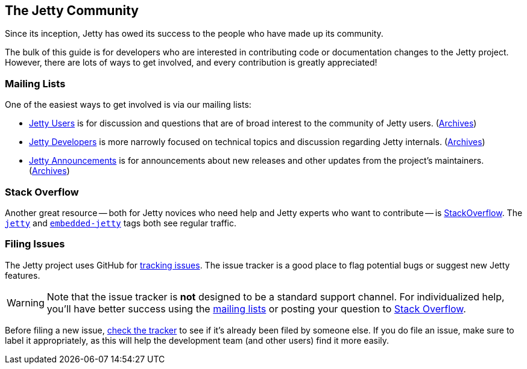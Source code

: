 //
// ========================================================================
// Copyright (c) 1995 Mort Bay Consulting Pty Ltd and others.
//
// This program and the accompanying materials are made available under the
// terms of the Eclipse Public License v. 2.0 which is available at
// https://www.eclipse.org/legal/epl-2.0, or the Apache License, Version 2.0
// which is available at https://www.apache.org/licenses/LICENSE-2.0.
//
// SPDX-License-Identifier: EPL-2.0 OR Apache-2.0
// ========================================================================
//

[[cg-introduction]]
== The Jetty Community

Since its inception, Jetty has owed its success to the people who have made up its community.

The bulk of this guide is for developers who are interested in contributing code or documentation changes to the Jetty project.
However, there are lots of ways to get involved, and every contribution is greatly appreciated!

[[cg-mailing-lists]]
=== Mailing Lists

One of the easiest ways to get involved is via our mailing lists:

* https://dev.eclipse.org/mailman/listinfo/jetty-users[Jetty Users] is for discussion and questions that are of broad interest to the community of Jetty users. (http://dev.eclipse.org/mhonarc/lists/jetty-users/[Archives])
* https://dev.eclipse.org/mailman/listinfo/jetty-dev[Jetty Developers] is more narrowly focused on technical topics and discussion regarding Jetty internals. (http://dev.eclipse.org/mhonarc/lists/jetty-dev/[Archives])
* https://dev.eclipse.org/mailman/listinfo/jetty-announce[Jetty Announcements] is for announcements about new releases and other updates from the project's maintainers. (http://dev.eclipse.org/mhonarc/lists/jetty-announce/[Archives])


[[cg-stackoverflow]]
=== Stack Overflow

Another great resource -- both for Jetty novices who need help and Jetty experts who want to contribute -- is http://stackoverflow.com[StackOverflow].
The https://stackoverflow.com/questions/tagged/jetty[`jetty`] and https://stackoverflow.com/questions/tagged/embedded-jetty[`embedded-jetty`] tags both see regular traffic.


[[cg-issues]]
=== Filing Issues

The Jetty project uses GitHub for https://github.com/eclipse/jetty.project/issues[tracking issues].
The issue tracker is a good place to flag potential bugs or suggest new Jetty features.

:icons: font
[WARNING]
====
Note that the issue tracker is **not** designed to be a standard support channel.
For individualized help, you'll have better success using the <<cg-mailing-lists,mailing lists>> or posting your question to <<cg-stackoverflow,Stack Overflow>>.
====

Before filing a new issue, https://github.com/eclipse/jetty.project/issues[check the tracker] to see if it's already been filed by someone else.
If you do file an issue, make sure to label it appropriately, as this will help the development team (and other users) find it more easily.
